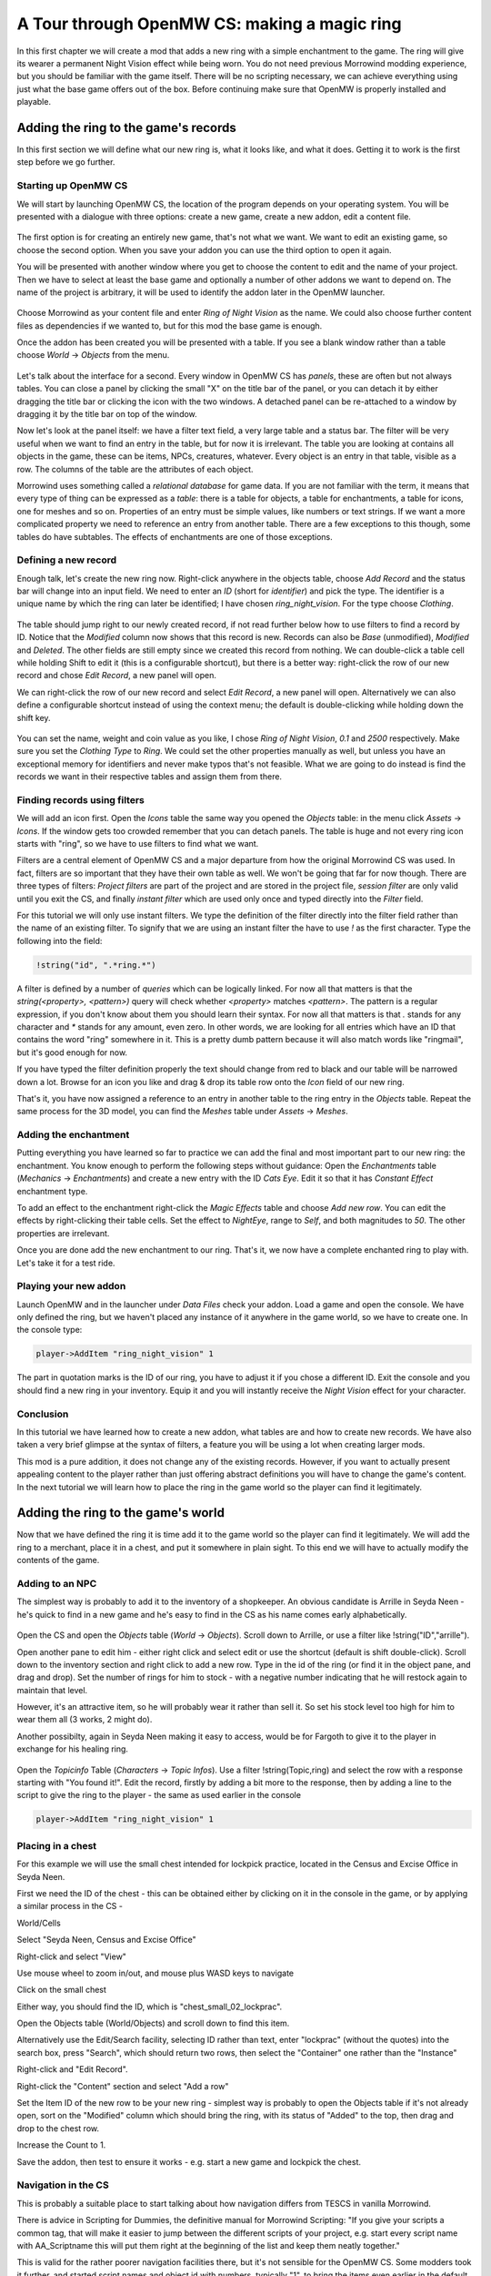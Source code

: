 A Tour through OpenMW CS: making a magic ring
#############################################

In this first chapter we will create a mod that adds a new ring with a simple
enchantment to the game. The ring will give its wearer a permanent Night Vision
effect while being worn. You do not need previous Morrowind modding experience, 
but you should be familiar with the game itself. There will be no
scripting necessary, we can achieve everything using just what the base game
offers out of the box. Before continuing make sure that OpenMW is properly
installed and playable.


Adding the ring to the game's records
*************************************

In this first section we will define what our new ring is, what it looks like,
and what it does. Getting it to work is the first step before we go further.


Starting up OpenMW CS
=====================

We will start by launching OpenMW CS, the location of the program depends on
your operating system. You will be presented with a dialogue with three
options: create a new game, create a new addon, edit a content file.

.. figure:: _static/images/chapter-1/opening-dialogue.png
   :alt: Opening dialogue with three option and setting button (the wrench)

The first option is for creating an entirely new game, that's not what we want.
We want to edit an existing game, so choose the second option. When you save your
addon you can use the third option to open it again.

You will be presented with another window where you get to choose the content to
edit and the name of your project. Then we have to select at least the base game and
optionally a number of other addons we want to depend on. The name of the
project is arbitrary, it will be used to identify the addon later in the OpenMW
launcher.

.. figure:: _static/images/chapter-1/new-project.png
   :alt: Creation dialogue for a new project, pick content modules and name

Choose Morrowind as your content file and enter `Ring of Night Vision` as the
name. We could also choose further content files as dependencies if we wanted
to, but for this mod the base game is enough.

Once the addon has been created you will be presented with a table. If you see
a blank window rather than a table choose *World* → *Objects* from the menu.

.. figure:: _static/images/chapter-1/objects.png
   :alt: The table showing all object records in the game.

Let's talk about the interface for a second. Every window in OpenMW CS has
*panels*, these are often but not always tables. You can close a panel by
clicking the small "X" on the title bar of the panel, or you can detach it by
either dragging the title bar or clicking the icon with the two windows. A
detached panel can be re-attached to a window by dragging it by the title bar
on top of the window.

Now let's look at the panel itself: we have a filter text field, a very large
table and a status bar. The filter will be very useful when we want to find an
entry in the table, but for now it is irrelevant. The table you are looking at
contains all objects in the game, these can be items, NPCs, creatures,
whatever. Every object is an entry in that table, visible as a row. The columns
of the table are the attributes of each object.

Morrowind uses something called a *relational database* for game data. If you
are not familiar with the term, it means that every type of thing can be
expressed as a *table*: there is a table for objects, a table for enchantments,
a table for icons, one for meshes and so on. Properties of an entry must be
simple values, like numbers or text strings. If we want a more complicated
property we need to reference an entry from another table. There are a few
exceptions to this though, some tables do have subtables. The effects of
enchantments are one of those exceptions.


Defining a new record
=====================

Enough talk, let's create the new ring now. Right-click anywhere in the objects
table, choose `Add Record` and the status bar will change into an input field.
We need to enter an *ID* (short for *identifier*) and pick the type. The
identifier is a unique name by which the ring can later be identified; I have
chosen `ring_night_vision`. For the type choose *Clothing*.

.. figure:: _static/images/chapter-1/add-record.png
   :alt: Enter the ID and type of the new ring

The table should jump right to our newly created record, if not read further
below how to use filters to find a record by ID. Notice that the *Modified*
column now shows that this record is new. Records can also be *Base*
(unmodified), *Modified* and *Deleted*. The other fields are still empty since
we created this record from nothing. We can double-click a table cell while
holding Shift to edit it (this is a configurable shortcut), but there is a
better way: right-click the row of our new record and chose *Edit Record*, a
new panel will open.

We can right-click the row of our new record and select *Edit Record*, a
new panel will open. Alternatively we can also define a configurable shortcut
instead of using the context menu; the default is double-clicking while
holding down the shift key.


.. figure:: _static/images/chapter-1/edit-record.png
   :alt: Edit the properties of the record in a separate panel

You can set the name, weight and coin value as you like, I chose `Ring of Night
Vision`, `0.1` and `2500` respectively. Make sure you set the *Clothing Type*
to *Ring*. We could set the other properties manually as well, but unless you
have an exceptional memory for identifiers and never make typos that's not
feasible. What we are going to do instead is find the records we want in their
respective tables and assign them from there.


Finding records using filters
=============================

We will add an icon first. Open the *Icons* table the same way you opened the
*Objects* table: in the menu click *Assets* → *Icons*. If the window gets too
crowded remember that you can detach panels. The table is huge and not every
ring icon starts with "ring", so we have to use filters to find what we want.

Filters are a central element of OpenMW CS and a major departure from how the
original Morrowind CS was used. In fact, filters are so important that they
have their own table as well. We won't be going that far for now though. There
are three types of filters: *Project filters* are part of the project and are
stored in the project file, *session filter* are only valid until you exit the
CS, and finally *instant filter* which are used only once and typed directly
into the *Filter* field.

For this tutorial we will only use instant filters. We type the definition of
the filter directly into the filter field rather than the name of an existing
filter. To signify that we are using an instant filter the have to use `!` as
the first character. Type the following into the field:

.. code:: 

   !string("id", ".*ring.*")

A filter is defined by a number of *queries* which can be logically linked. For
now all that matters is that the `string(<property>, <pattern>)` query will check
whether `<property>` matches `<pattern>`. The pattern is a regular expression,
if you don't know about them you should learn their syntax. For now all that
matters is that `.` stands for any character and `*` stands for any amount,
even zero. In other words, we are looking for all entries which have an ID that
contains the word "ring" somewhere in it. This is a pretty dumb pattern because
it will also match words like "ringmail", but it's good enough for now.

If you have typed the filter definition properly the text should change from
red to black and our table will be narrowed down a lot. Browse for an icon you
like and drag & drop its table row onto the *Icon* field of our new ring.

That's it, you have now assigned a reference to an entry in another table to
the ring entry in the *Objects* table. Repeat the same process for the 3D
model, you can find the *Meshes* table under *Assets* → *Meshes*.


Adding the enchantment
======================

Putting everything you have learned so far to practice we can add the final and
most important part to our new ring: the enchantment. You know enough to
perform the following steps without guidance: Open the *Enchantments* table
(*Mechanics* → *Enchantments*) and create a new entry with the ID `Cats Eye`.
Edit it so that it has *Constant Effect* enchantment type.

To add an effect to the enchantment right-click the *Magic Effects* table and
choose *Add new row*. You can edit the effects by right-clicking their table
cells.  Set the effect to *NightEye*, range to *Self*, and both magnitudes to
`50`. The other properties are irrelevant.

Once you are done add the new enchantment to our ring. That's it, we now have a
complete enchanted ring to play with. Let's take it for a test ride.


Playing your new addon
======================

Launch OpenMW and in the launcher under *Data Files* check your addon. Load a
game and open the console. We have only defined the ring, but we haven't placed
any instance of it anywhere in the game world, so we have to create one. In the
console type:

.. code::

   player->AddItem "ring_night_vision" 1

The part in quotation marks is the ID of our ring, you have to adjust it if you
chose a different ID. Exit the console and you should find a new ring in your
inventory. Equip it and you will instantly receive the *Night Vision* effect
for your character.


Conclusion
==========

In this tutorial we have learned how to create a new addon, what tables are and
how to create new records. We have also taken a very brief glimpse at the
syntax of filters, a feature you will be using a lot when creating larger mods.

This mod is a pure addition, it does not change any of the existing records.
However, if you want to actually present appealing content to the player rather
than just offering abstract definitions you will have to change the game's
content. In the next tutorial we will learn how to place the ring in the game
world so the player can find it legitimately.



Adding the ring to the game's world
***********************************

Now that we have defined the ring it is time add it to the game world so the
player can find it legitimately. We will add the ring to a merchant, place it
in a chest, and put it somewhere in plain sight. To this end we will have to
actually modify the contents of the game.

Adding to an NPC
================

The simplest way is probably to add it to the inventory of a shopkeeper. 
An obvious candidate is Arrille in Seyda Neen - he's quick to find in a new game
and he's easy to find in the CS as his name comes early alphabetically.

.. figure:: _static/images/chapter-1/Ring_to_Arrille.png
   :alt: Putting the ring into Arrille's inventory
   
Open the CS and open the *Objects* table (*World* → *Objects*). 
Scroll down to Arrille, or use a filter like !string("ID","arrille").

Open another pane to edit him - either right click and select edit or use the 
shortcut (default is shift double-click). Scroll down to the inventory section
and right click to add a new row. Type in the id of the ring (or find it in the 
object pane, and drag and drop). Set the number of rings for him to stock - with 
a negative number indicating that he will restock again to maintain that level.

However, it's an attractive item, so he will probably wear it rather than sell it.
So set his stock level too high for him to wear them all (3 works, 2 might do).

Another possibilty, again in Seyda Neen making it easy to access, would be for
Fargoth to give it to the player in exchange for his healing ring.

.. figure:: _static/images/chapter-1/Ring_to_Fargoth_1.png
   :alt: Editing Fargoth to give ring to player
   
Open the *Topicinfo* Table (*Characters* → *Topic Infos*). Use a filter !string(Topic,ring)
and select the row with a response starting with "You found it!". Edit the record,
firstly by adding a bit more to the response, then by adding a line to the script
to give the ring to the player - the same as used earlier in the console

.. code::

   player->AddItem "ring_night_vision" 1

.. figure:: _static/images/chapter-1/Ring_to_Fargoth_2.png
   :alt: Editing Fargoth to give ring to player

Placing in a chest
==================

For this example we will use the small chest intended for lockpick practice,
located in the Census and Excise Office in Seyda Neen.

First we need the ID of the chest - this can be obtained either by clicking on it in the console
in the game, or by applying a similar process in the CS -

World/Cells

Select "Seyda Neen, Census and Excise Office"

Right-click and select "View"

Use mouse wheel to zoom in/out, and mouse plus WASD keys to navigate

Click on the small chest

Either way, you should find the ID, which is "chest_small_02_lockprac".

Open the Objects table (World/Objects) and scroll down to find this item.

Alternatively use the Edit/Search facility, selecting ID rather than text,
enter "lockprac" (without the quotes) into the search box, press "Search",
which should return two rows, then select the "Container" one rather than the "Instance"

Right-click and "Edit Record".

Right-click the "Content" section and select "Add a row"

Set the Item ID of the new row to be your new ring - simplest way is probably to open the Objects
table if it's not already open, sort on the "Modified" column which should bring the ring,
with its status of "Added" to the top, then drag and drop to the chest row.

Increase the Count to 1.

Save the addon, then test to ensure it works - e.g. start a new game and lockpick the chest.

Navigation in the CS
====================
This is probably a suitable place to start talking about how navigation differs from TESCS
in vanilla Morrowind.

There is advice in Scripting for Dummies, the definitive manual for Morrowind Scripting:
"If you give your scripts a common tag, that will make it easier to jump between the 
different scripts of your project, e.g. start every script name with AA_Scriptname 
this will put them right at the beginning of the list and keep them neatly together."

This is valid for the rather poorer navigation facilities there, but it's not sensible for
the OpenMW CS. Some modders took it further, and started script names and object id with numbers,
typically "1", to bring the items even earlier in the default alphabetical sorts. In fact
the CS won't allow names/ids to start with numbers or to include ".".

There are better options available:

Filtering, which isn't available at all in TESCS - put in a filter like

!string("ID",".*ring.*")

to find all IDs which contain the string "ring"

Sorting, which is available in some parts of TESCS, but not for scripts (other than script names being
sorted in ascending order)- hence the recommendation
Typically the "Modified" column is useful here - most items will have "Base" status, unchanged from
the base game.

"Added" status" will cover those items added in this addon.

"Modified" status will cover items from the base game which have been modified in this addon.

Click on the top of the column to toggle between ascending and descending order - thus between "Added" 
and "Modified" at the top. Or put your desired modified status into a filter then sort alpabetically 
on a different column.


   
Checking your new addon
=======================

Launch OpenMW and in the launcher under *Data Files* check your addon, if it's not
already checked. Load a game and make your way to Seyda Neen - or start a new game.

Check whether Arrille has one (or more) for sale, and whether Fargoth give you one
when you return his healing ring.